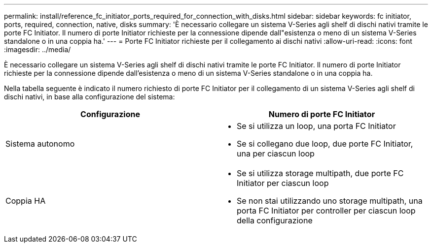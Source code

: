 ---
permalink: install/reference_fc_initiator_ports_required_for_connection_with_disks.html 
sidebar: sidebar 
keywords: fc initiator, ports, required, connection, native, disks 
summary: 'È necessario collegare un sistema V-Series agli shelf di dischi nativi tramite le porte FC Initiator. Il numero di porte Initiator richieste per la connessione dipende dall"esistenza o meno di un sistema V-Series standalone o in una coppia ha.' 
---
= Porte FC Initiator richieste per il collegamento ai dischi nativi
:allow-uri-read: 
:icons: font
:imagesdir: ../media/


[role="lead"]
È necessario collegare un sistema V-Series agli shelf di dischi nativi tramite le porte FC Initiator. Il numero di porte Initiator richieste per la connessione dipende dall'esistenza o meno di un sistema V-Series standalone o in una coppia ha.

Nella tabella seguente è indicato il numero richiesto di porte FC Initiator per il collegamento di un sistema V-Series agli shelf di dischi nativi, in base alla configurazione del sistema:

|===
| Configurazione | Numero di porte FC Initiator 


 a| 
Sistema autonomo
 a| 
* Se si utilizza un loop, una porta FC Initiator
* Se si collegano due loop, due porte FC Initiator, una per ciascun loop




 a| 
Coppia HA
 a| 
* Se si utilizza storage multipath, due porte FC Initiator per ciascun loop
* Se non stai utilizzando uno storage multipath, una porta FC Initiator per controller per ciascun loop della configurazione


|===